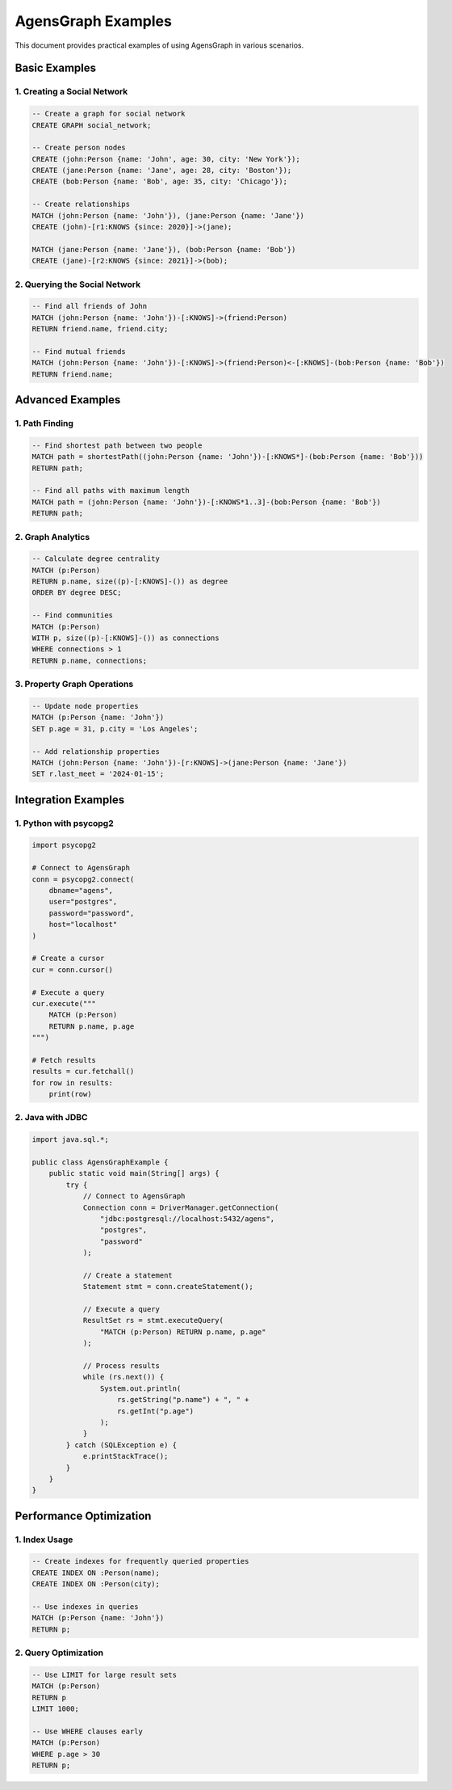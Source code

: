 AgensGraph Examples
===================

This document provides practical examples of using AgensGraph in various scenarios.

Basic Examples
--------------

1. Creating a Social Network
~~~~~~~~~~~~~~~~~~~~~~~~~~~~

.. code-block:: sql

   -- Create a graph for social network
   CREATE GRAPH social_network;

   -- Create person nodes
   CREATE (john:Person {name: 'John', age: 30, city: 'New York'});
   CREATE (jane:Person {name: 'Jane', age: 28, city: 'Boston'});
   CREATE (bob:Person {name: 'Bob', age: 35, city: 'Chicago'});

   -- Create relationships
   MATCH (john:Person {name: 'John'}), (jane:Person {name: 'Jane'})
   CREATE (john)-[r1:KNOWS {since: 2020}]->(jane);

   MATCH (jane:Person {name: 'Jane'}), (bob:Person {name: 'Bob'})
   CREATE (jane)-[r2:KNOWS {since: 2021}]->(bob);

2. Querying the Social Network
~~~~~~~~~~~~~~~~~~~~~~~~~~~~~~

.. code-block:: sql

   -- Find all friends of John
   MATCH (john:Person {name: 'John'})-[:KNOWS]->(friend:Person)
   RETURN friend.name, friend.city;

   -- Find mutual friends
   MATCH (john:Person {name: 'John'})-[:KNOWS]->(friend:Person)<-[:KNOWS]-(bob:Person {name: 'Bob'})
   RETURN friend.name;

Advanced Examples
-----------------

1. Path Finding
~~~~~~~~~~~~~~~

.. code-block:: sql

   -- Find shortest path between two people
   MATCH path = shortestPath((john:Person {name: 'John'})-[:KNOWS*]-(bob:Person {name: 'Bob'}))
   RETURN path;

   -- Find all paths with maximum length
   MATCH path = (john:Person {name: 'John'})-[:KNOWS*1..3]-(bob:Person {name: 'Bob'})
   RETURN path;

2. Graph Analytics
~~~~~~~~~~~~~~~~~~

.. code-block:: sql

   -- Calculate degree centrality
   MATCH (p:Person)
   RETURN p.name, size((p)-[:KNOWS]-()) as degree
   ORDER BY degree DESC;

   -- Find communities
   MATCH (p:Person)
   WITH p, size((p)-[:KNOWS]-()) as connections
   WHERE connections > 1
   RETURN p.name, connections;

3. Property Graph Operations
~~~~~~~~~~~~~~~~~~~~~~~~~~~~

.. code-block:: sql

   -- Update node properties
   MATCH (p:Person {name: 'John'})
   SET p.age = 31, p.city = 'Los Angeles';

   -- Add relationship properties
   MATCH (john:Person {name: 'John'})-[r:KNOWS]->(jane:Person {name: 'Jane'})
   SET r.last_meet = '2024-01-15';

Integration Examples
--------------------

1. Python with psycopg2
~~~~~~~~~~~~~~~~~~~~~~~

.. code-block:: python

   import psycopg2

   # Connect to AgensGraph
   conn = psycopg2.connect(
       dbname="agens",
       user="postgres",
       password="password",
       host="localhost"
   )

   # Create a cursor
   cur = conn.cursor()

   # Execute a query
   cur.execute("""
       MATCH (p:Person)
       RETURN p.name, p.age
   """)

   # Fetch results
   results = cur.fetchall()
   for row in results:
       print(row)

2. Java with JDBC
~~~~~~~~~~~~~~~~~

.. code-block:: java

   import java.sql.*;

   public class AgensGraphExample {
       public static void main(String[] args) {
           try {
               // Connect to AgensGraph
               Connection conn = DriverManager.getConnection(
                   "jdbc:postgresql://localhost:5432/agens",
                   "postgres",
                   "password"
               );

               // Create a statement
               Statement stmt = conn.createStatement();

               // Execute a query
               ResultSet rs = stmt.executeQuery(
                   "MATCH (p:Person) RETURN p.name, p.age"
               );

               // Process results
               while (rs.next()) {
                   System.out.println(
                       rs.getString("p.name") + ", " +
                       rs.getInt("p.age")
                   );
               }
           } catch (SQLException e) {
               e.printStackTrace();
           }
       }
   }

Performance Optimization
------------------------

1. Index Usage
~~~~~~~~~~~~~~

.. code-block:: sql

   -- Create indexes for frequently queried properties
   CREATE INDEX ON :Person(name);
   CREATE INDEX ON :Person(city);

   -- Use indexes in queries
   MATCH (p:Person {name: 'John'})
   RETURN p;

2. Query Optimization
~~~~~~~~~~~~~~~~~~~~~

.. code-block:: sql

   -- Use LIMIT for large result sets
   MATCH (p:Person)
   RETURN p
   LIMIT 1000;

   -- Use WHERE clauses early
   MATCH (p:Person)
   WHERE p.age > 30
   RETURN p; 